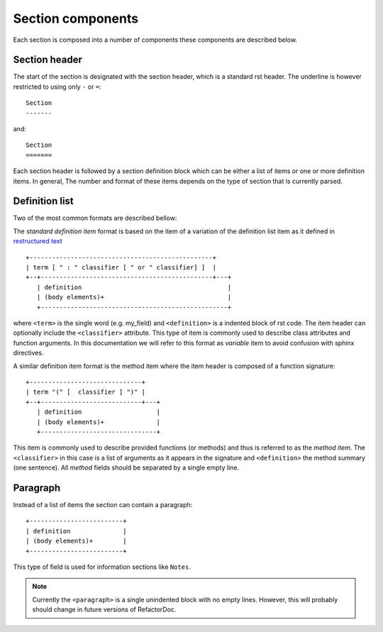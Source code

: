 Section components
******************

Each section is composed into a number of components these components are
described below.

Section header
^^^^^^^^^^^^^^

The start of the section is designated with the section header, which is
a standard rst header. The underline is however restricted to using only
``-`` or ``=``::

    Section
    -------

and::

    Section
    =======

Each section header is followed by a section definition block which can be
either a list of items or one or more definition items. In general, The number
and format of these items depends on the type of section that is currently
parsed.

Definition list
^^^^^^^^^^^^^^^

Two of the most common formats are described bellow:

The *standard definition item* format is based on the item of a variation
of the definition list item as it defined in `restructured text
<http://docutils.sourceforge.net/docs/ref/rst/restructuredtext.html#sections>`_

::

    +-------------------------------------------------+
    | term [ " : " classifier [ " or " classifier] ]  |
    +--+----------------------------------------------+---+
       | definition                                       |
       | (body elements)+                                 |
       +--------------------------------------------------+

where ``<term>`` is the single word (e.g. my_field) and
``<definition>`` is a indented block of rst code. The item header can
optionally include the ``<classifier>`` attribute. This type of item is
commonly used to describe class attributes and function arguments. In this
documentation we will refer to this format as `variable` item to avoid
confusion with sphinx directives.

A similar definition item format is the method item where the item header is
composed of a function signature::

    +------------------------------+
    | term "(" [  classifier ] ")" |
    +--+---------------------------+---+
       | definition                    |
       | (body elements)+              |
       +-------------------------------+

This item is commonly used to describe provided functions (or methods) and
thus is referred to as the `method item`. The
``<classifier>`` in this case is a list of arguments as it appears in the
signature and ``<definition>`` the method summary (one sentence). All
`method` fields should be separated by a single empty line.

Paragraph
^^^^^^^^^

Instead of a list of items the section can contain a paragraph::

    +-------------------------+
    | definition              |
    | (body elements)+        |
    +-------------------------+

This type of field is used for information sections like ``Notes``.

.. note:: Currently the ``<paragraph>`` is a single unindented block with no
    empty lines. However, this will probably should change in future
    versions of RefactorDoc.
